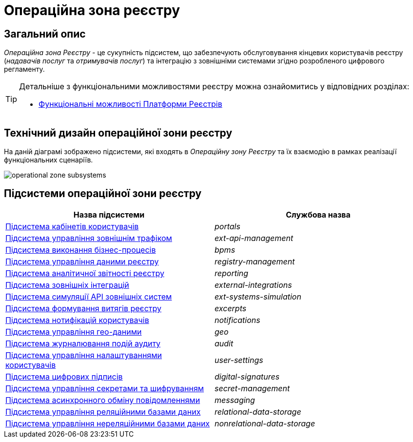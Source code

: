 = Операційна зона реєстру

== Загальний опис

_Операційна зона Реєстру_ - це сукупність підсистем, що забезпечують обслуговування кінцевих користувачів реєстру (_надавачів послуг_ та _отримувачів послуг_) та інтеграцію з зовнішніми системами згідно розробленого цифрового регламенту.

[TIP]
--
Детальніше з функціональними можливостями реєстру можна ознайомитись у відповідних розділах:

* xref:arch:architecture/overview.adoc#_функціональні_можливості[Функціональні можливості Платформи Реєстрів]
--

== Технічний дизайн операційної зони реєстру

На даній діаграмі зображено підсистеми, які входять в _Операційну зону Реєстру_ та їх взаємодію в рамках реалізації функціональних сценаріїв.

image::architecture/registry/operational/operational-zone-subsystems.svg[]

== Підсистеми операційної зони реєстру

|===
|Назва підсистеми|Службова назва

|xref:architecture/registry/operational/portals/overview.adoc[Підсистема кабінетів користувачів]
|_portals_

|xref:architecture/registry/operational/ext-api-management/overview.adoc[Підсистема управління зовнішнім трафіком]
|_ext-api-management_

|xref:architecture/registry/operational/bpms/overview.adoc[Підсистема виконання бізнес-процесів]
|_bpms_

|xref:architecture/registry/operational/registry-management/overview.adoc[Підсистема управління даними реєстру]
|_registry-management_

|xref:architecture/registry/operational/reporting/overview.adoc[Підсистема аналітичної звітності реєстру]
|_reporting_

|xref:architecture/registry/operational/external-integrations/overview.adoc[Підсистема зовнішніх інтеграцій]
|_external-integrations_

|xref:architecture/registry/operational/ext-systems-simulation/overview.adoc[Підсистема симуляції API зовнішніх систем]
|_ext-systems-simulation_

|xref:architecture/registry/operational/excerpts/overview.adoc[Підсистема формування витягів реєстру]
|_excerpts_

|xref:architecture/registry/operational/notifications/overview.adoc[Підсистема нотифікацій користувачів]
|_notifications_

|xref:architecture/registry/operational/geo/overview.adoc[Підсистема управління гео-даними]
|_geo_

|xref:architecture/registry/operational/audit/overview.adoc[Підсистема журналювання подій аудиту]
|_audit_

|xref:architecture/registry/operational/user-settings/overview.adoc[Підсистема управління налаштуваннями користувачів]
|_user-settings_

|xref:architecture/registry/operational/digital-signatures/overview.adoc[Підсистема цифрових підписів]
|_digital-signatures_

|xref:architecture/registry/operational/secret-management/overview.adoc[Підсистема управління секретами та шифруванням]
|_secret-management_

|xref:architecture/registry/operational/messaging/overview.adoc[Підсистема асинхронного обміну повідомленнями]
|_messaging_

|xref:architecture/registry/operational/relational-data-storage/overview.adoc[Підсистема управління реляційними базами даних]
|_relational-data-storage_

|xref:architecture/registry/operational/nonrelational-data-storage/overview.adoc[Підсистема управління нереляційними базами даних]
|_nonrelational-data-storage_
|===
